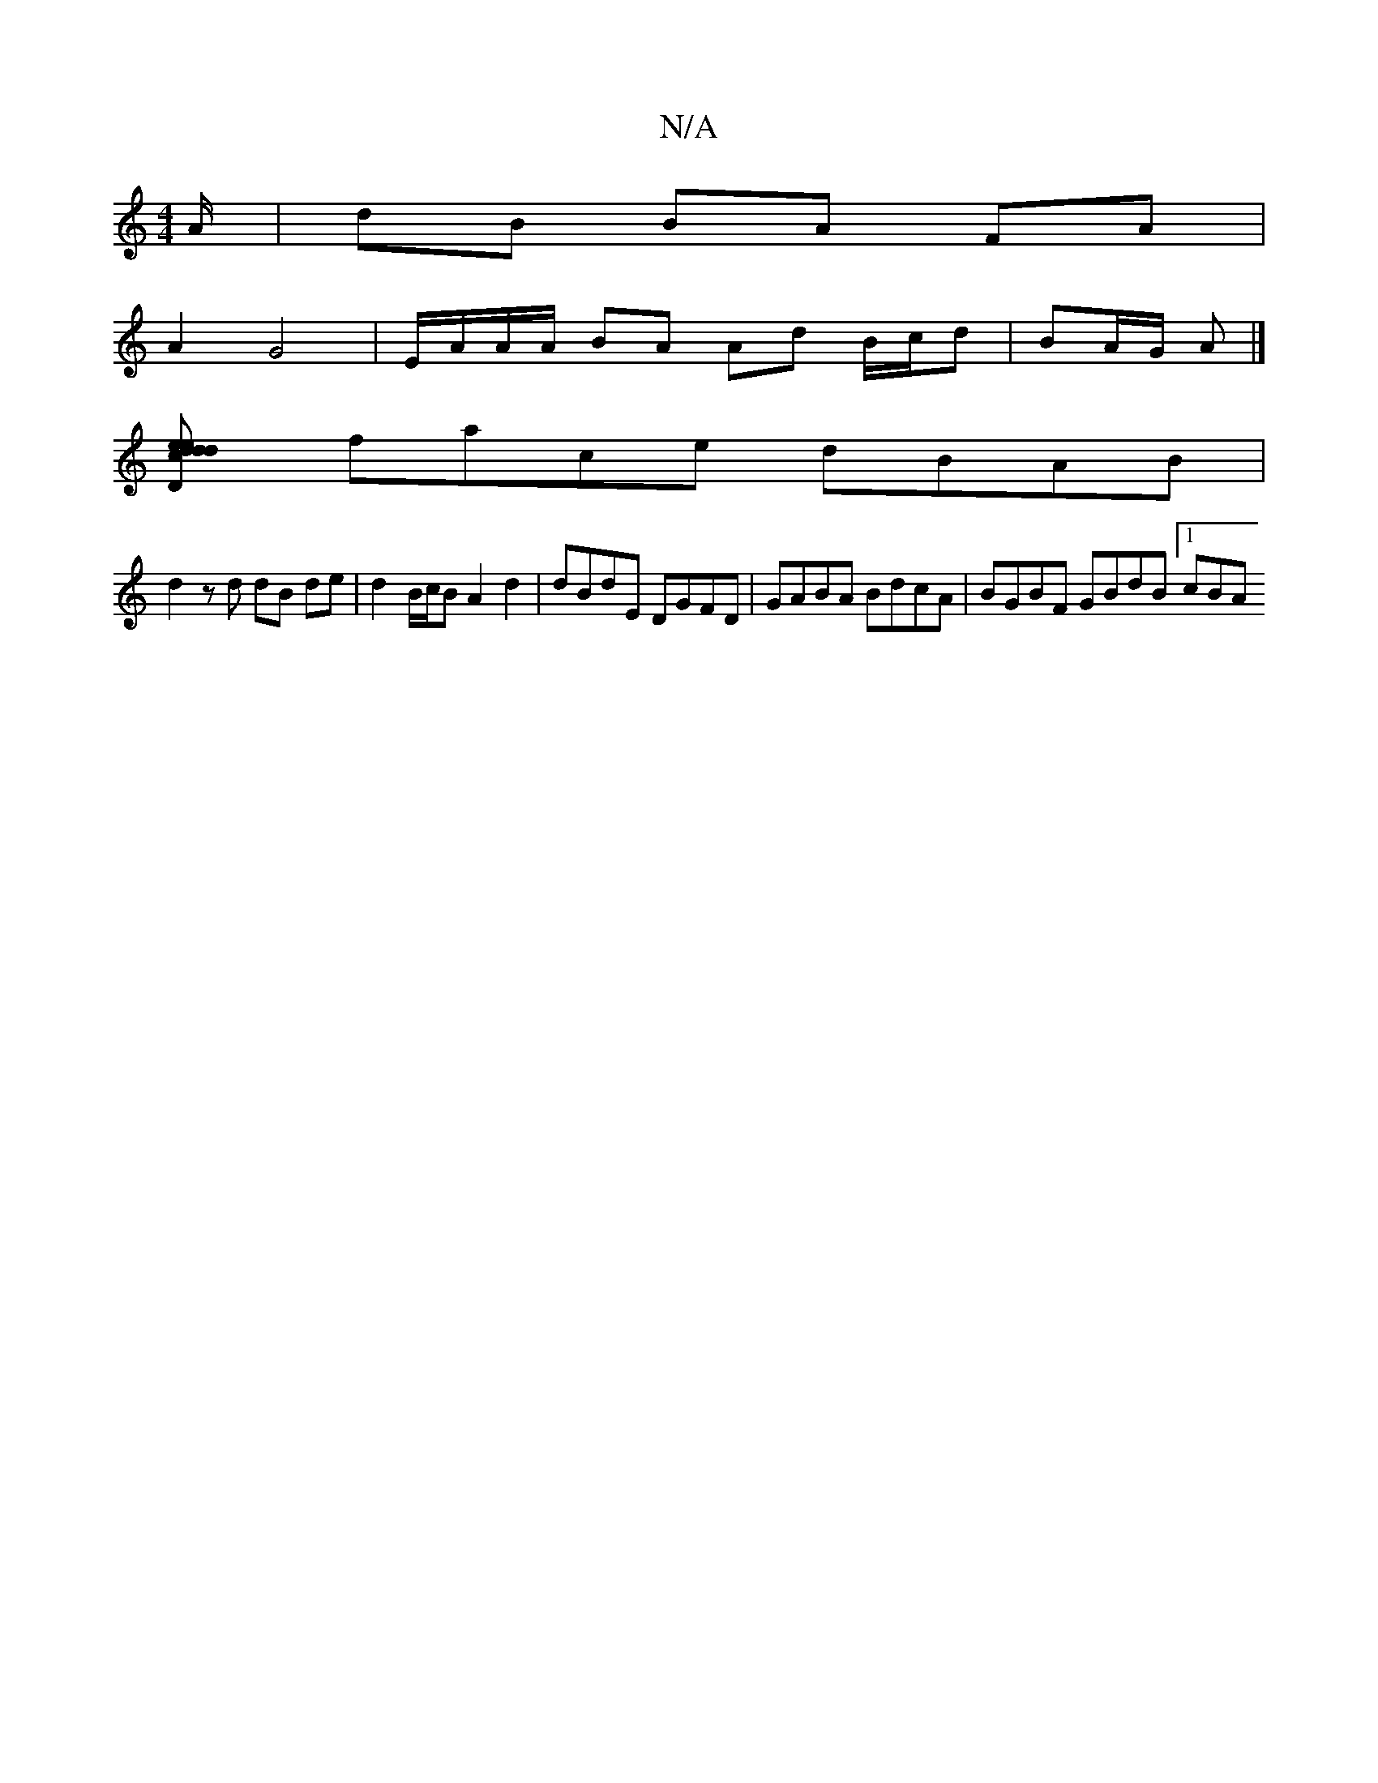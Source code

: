 X:1
T:N/A
M:4/4
R:N/A
K:Cmajor
A/ |dB BA FA |
A2 G4 | E/A/A/A/ BA Ad B/c/d | BA/G/ A |]
[D2 d2d2 e2zd |ecAc c2Bc | BAGF A2 G2 | G3F ED c>d G>cde|
face dBAB |
d2 z d dB de | d2 B/c/B A2 d2 | dBdE  DGFD | GABA BdcA | BGBF GBdB [1 cBA